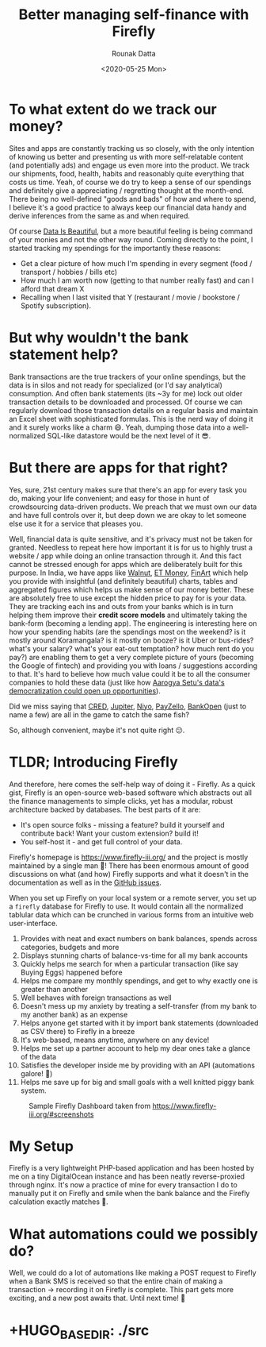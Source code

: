 #+HUGO_BASE_DIR: ./src
#+HUGO_TAGS: finance self-hosted
#+EXPORT_FILE_NAME: firefly
#+TITLE: Better managing self-finance with Firefly
#+AUTHOR: Rounak Datta
#+DATE: <2020-05-25 Mon>

* To what extent do we track our money?
Sites and apps are constantly tracking us so closely, with the only intention of knowing us better and presenting us with more self-relatable content (and potentially ads) and engage us even more into the product. We track our shipments, food, health, habits and reasonably quite everything that costs us time. Yeah, of course we do try to keep a sense of our spendings and definitely give a appreciating / regretting thought at the month-end. There being no well-defined "goods and bads" of how and where to spend, I believe it's a good practice to always keep our financial data handy and derive inferences from the same as and when required.

Of course [[https://www.reddit.com/r/dataisbeautiful/][Data Is Beautiful]], but a more beautiful feeling is being command of your monies and not the other way round. Coming directly to the point, I started tracking my spendings for the importantly these reasons:
- Get a clear picture of how much I'm spending in every segment (food / transport / hobbies / bills etc)
- How much I am worth now (getting to that number really fast) and can I afford that dream X
- Recalling when I last visited that Y (restaurant / movie / bookstore / Spotify subscription).

* But why wouldn't the bank statement help?
Bank transactions are the true trackers of your online spendings, but the data is in silos and not ready for specialized (or I'd say analytical) consumption. And often bank statements (its ~3y for me) lock out older transaction details to be downloaded and processed. Of course we can regularly download those transaction details on a regular basis and maintain an Excel sheet with sophisticated formulas. This is the nerd way of doing it and it surely works like a charm 😄. Yeah, dumping those data into a well-normalized SQL-like datastore would be the next level of it 😎.

* But there are apps for that right?
Yes, sure, 21st century makes sure that there's an app for every task you do, making your life convenient; and easy for those in hunt of crowdsourcing data-driven products. We preach that we must own our data and have full controls over it, but deep down we are okay to let someone else use it for a service that pleases you.

Well, financial data is quite sensitive, and it's privacy must not be taken for granted. Needless to repeat here how important it is for us to highly trust a website / app while doing an online transaction through it. And this fact cannot be stressed enough for apps which are deliberately built for this purpose. In India, we have apps like [[https://www.getwalnut.com/][Walnut]], [[https://www.etmoney.com/money-manager][ET Money]], [[https://www.finart.app/][FinArt]] which help you provide with insightful (and definitely beautiful) charts, tables and aggregated figures which helps us make sense of our money better. These are absolutely free to use except the hidden price to pay for is your data. They are tracking each ins and outs from your banks which is in turn helping them improve their *credit score models* and ultimately taking the bank-form (becoming a lending app). The engineering is interesting here on how your spending habits (are the spendings most on the weekend? is it mostly around Koramangala? is it mostly on booze? is it Uber or bus-rides? what's your salary? what's your eat-out temptation? how much rent do you pay?) are enabling them to get a very complete picture of yours (becoming the Google of fintech) and providing you with loans / suggestions according to that. It's hard to believe how much value could it be to all the consumer companies to hold these data (just like how [[https://the-ken.com/story/the-elite-vc-founder-club-riding-aarogya-setu-to-telemed-domination/][Aarogya Setu's data's democratization could open up opportunities]]).

Did we miss saying that [[https://www.cred.club/][CRED]], [[https://jupiter.money/][Jupiter]], [[https://www.goniyo.com/][Niyo]], [[https://payzello.com/][PayZello]], [[https://www.bankopen.co/][BankOpen]] (just to name a few) are all in the game to catch the same fish?

So, although convenient, maybe it's not quite right 😕.

* TLDR; Introducing Firefly
And therefore, here comes the self-help way of doing it - Firefly. As a quick gist, Firefly is an open-source web-based software which abstracts out all the finance managements to simple clicks, yet has a modular, robust architecture backed by databases. The best parts of it are:
- It's open source folks - missing a feature? build it yourself and contribute back! Want your custom extension? build it!
- You self-host it - and get full control of your data.

Firefly's homepage is [[https://www.firefly-iii.org/]] and the project is mostly maintained by a single man 🙏! There has been enormous amount of good discussions on what (and how) Firefly supports and what it doesn't in the documentation as well as in the [[https://github.com/firefly-iii/firefly-iii/issues][GitHub issues]].

When you set up Firefly on your local system or a remote server, you set up a =firefly= database for Firefly to use. It would contain all the normalized tablular data which can be crunched in various forms from an intuitive web user-interface.

1. Provides with neat and exact numbers on bank balances, spends across categories, budgets and more
2. Displays stunning charts of balance-vs-time for all my bank accounts
3. Quickly helps me search for when a particular transaction (like say Buying Eggs) happened before
4. Helps me compare my monthly spendings, and get to why exactly one is greater than another
5. Well behaves with foreign transactions as well
6. Doesn't mess up my anxiety by treating a self-transfer (from my bank to my another bank) as an expense
7. Helps anyone get started with it by import bank statements (downloaded as CSV there) to Firefly in a breeze
8. It's web-based, means anytime, anywhere on any device!
9. Helps me set up a partner account to help my dear ones take a glance of the data
10. Satisfies the developer inside me by providing with an API (automations galore! 🎉)
11. Helps me save up for big and small goals with a well knitted piggy bank system.

#+CAPTION: Sample Firefly Dashboard taken from [[https://www.firefly-iii.org/#screenshots]]
[[file:./resources/firefly.png]]

* My Setup
Firefly is a very lightweight PHP-based application and has been hosted by me on a tiny DigitalOcean instance and has been neatly reverse-proxied through nginx. It's now a practice of mine for every transaction I do to manually put it on Firefly and smile when the bank balance and the Firefly calculation exactly matches 🙂.

* What automations could we possibly do?
Well, we could do a lot of automations like making a POST request to Firefly when a Bank SMS is received so that the entire chain of making a transaction → recording it on Firefly is complete. This part gets more exciting, and a new post awaits that. Until next time! 👋

* +HUGO_BASE_DIR: ./src

